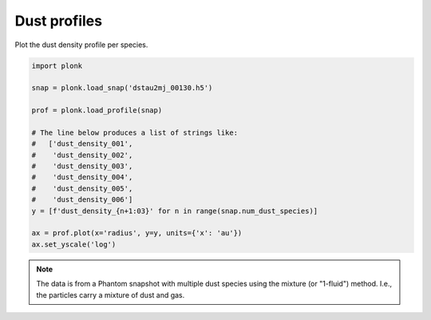 -------------
Dust profiles
-------------

Plot the dust density profile per species.

.. code-block:: python

    import plonk

    snap = plonk.load_snap('dstau2mj_00130.h5')

    prof = plonk.load_profile(snap)

    # The line below produces a list of strings like:
    #   ['dust_density_001',
    #    'dust_density_002',
    #    'dust_density_003',
    #    'dust_density_004',
    #    'dust_density_005',
    #    'dust_density_006']
    y = [f'dust_density_{n+1:03}' for n in range(snap.num_dust_species)]

    ax = prof.plot(x='radius', y=y, units={'x': 'au'})
    ax.set_yscale('log')

.. figure:: ../_static/dust_profiles.png

.. note::

    The data is from a Phantom snapshot with multiple dust species using the
    mixture (or "1-fluid") method. I.e., the particles carry a mixture of dust
    and gas.
